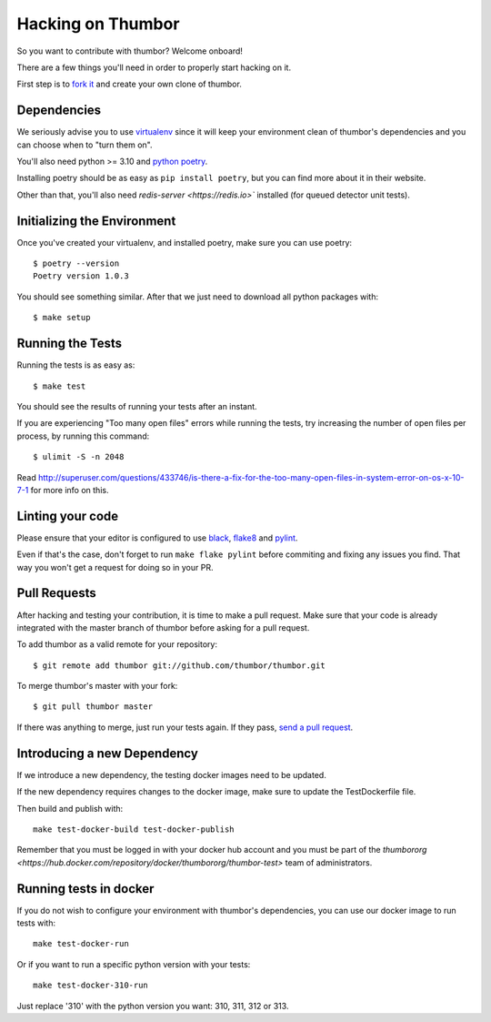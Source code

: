 Hacking on Thumbor
==================

So you want to contribute with thumbor? Welcome onboard!

There are a few things you'll need in order to properly start hacking on
it.

First step is to `fork it <http://help.github.com/fork-a-repo/>`__ and
create your own clone of thumbor.

Dependencies
------------

We seriously advise you to use
`virtualenv <http://pypi.python.org/pypi/virtualenv>`__ since it will
keep your environment clean of thumbor's dependencies and you can choose
when to "turn them on".

You'll also need python >= 3.10 and `python poetry <https://python-poetry.org/>`_.

Installing poetry should be as easy as ``pip install poetry``, but you can find more about it in their website.

Other than that, you'll also need `redis-server <https://redis.io>`` installed (for queued detector unit tests).

Initializing the Environment
----------------------------

Once you've created your virtualenv, and installed poetry, make sure you can use poetry::

    $ poetry --version
    Poetry version 1.0.3

You should see something similar. After that we just need to download all python packages with::

    $ make setup

Running the Tests
-----------------

Running the tests is as easy as::

    $ make test

You should see the results of running your tests after an instant.

If you are experiencing "Too many open files" errors while running the
tests, try increasing the number of open files per process, by running
this command::

    $ ulimit -S -n 2048

Read
http://superuser.com/questions/433746/is-there-a-fix-for-the-too-many-open-files-in-system-error-on-os-x-10-7-1
for more info on this.

Linting your code
-----------------

Please ensure that your editor is configured to use `black <https://github.com/psf/black>`_, `flake8 <https://flake8.pycqa.org/en/latest/>`_ and `pylint <https://www.pylint.org/>`_.

Even if that's the case, don't forget to run ``make flake pylint`` before commiting and fixing any issues you find. That way you won't get a request for doing so in your PR.

Pull Requests
-------------

After hacking and testing your contribution, it is time to make a pull
request. Make sure that your code is already integrated with the master
branch of thumbor before asking for a pull request.

To add thumbor as a valid remote for your repository::

    $ git remote add thumbor git://github.com/thumbor/thumbor.git

To merge thumbor's master with your fork::

    $ git pull thumbor master

If there was anything to merge, just run your tests again. If they pass,
`send a pull request <http://help.github.com/send-pull-requests/>`__.

Introducing a new Dependency
----------------------------

If we introduce a new dependency, the testing docker images need to be updated.

If the new dependency requires changes to the docker image, make sure to update the TestDockerfile file.

Then build and publish with::

    make test-docker-build test-docker-publish

Remember that you must be logged in with your docker hub account and you must be part of the `thumbororg <https://hub.docker.com/repository/docker/thumbororg/thumbor-test>` team of administrators.

Running tests in docker
-----------------------

If you do not wish to configure your environment with thumbor's dependencies, you can use our docker image to run tests with::

    make test-docker-run

Or if you want to run a specific python version with your tests::

    make test-docker-310-run

Just replace '310' with the python version you want: 310, 311, 312 or 313.
